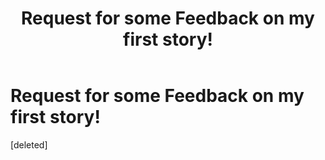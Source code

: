 #+TITLE: Request for some Feedback on my first story!

* Request for some Feedback on my first story!
:PROPERTIES:
:Score: 1
:DateUnix: 1586975648.0
:DateShort: 2020-Apr-15
:FlairText: Self-Promotion
:END:
[deleted]

